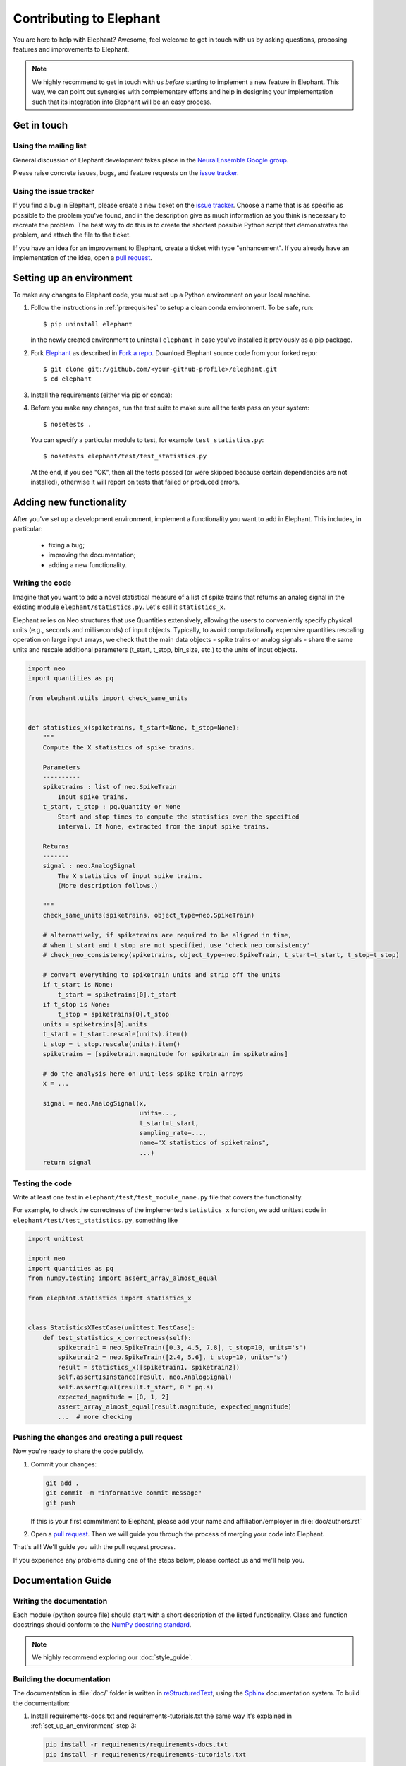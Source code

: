 .. _contribute:

========================
Contributing to Elephant
========================

You are here to help with Elephant? Awesome, feel welcome to get in touch with
us by asking questions, proposing features and improvements to Elephant.

.. note::

    We highly recommend to get in touch with us *before* starting to implement a
    new feature in Elephant. This way, we can point out synergies with complementary
    efforts and help in designing your implementation such that its integration
    into Elephant will be an easy process.


.. _get_in_touch:

************
Get in touch
************

Using the mailing list
----------------------

General discussion of Elephant development takes place in the
`NeuralEnsemble Google group <http://groups.google.com/group/neuralensemble>`_.

Please raise concrete issues, bugs, and feature requests on the `issue tracker`_.


Using the issue tracker
-----------------------

If you find a bug in Elephant, please create a new ticket on the
`issue tracker`_.
Choose a name that is as specific as possible to the problem you've found, and
in the description give as much information as you think is necessary to
recreate the problem. The best way to do this is to create the shortest possible
Python script that demonstrates the problem, and attach the file to the ticket.

If you have an idea for an improvement to Elephant, create a ticket with type
"enhancement". If you already have an implementation of the idea, open a
`pull request <https://github.com/NeuralEnsemble/elephant/pulls>`_.

.. _set_up_an_environment:

*************************
Setting up an environment
*************************

To make any changes to Elephant code, you must set up a Python environment on
your local machine.

1. Follow the instructions in :ref:`prerequisites` to setup a clean conda
   environment. To be safe, run::

    $ pip uninstall elephant

   in the newly created environment to uninstall ``elephant`` in case you've installed it previously as a pip
   package.

2. Fork `Elephant <https://github.com/NeuralEnsemble/elephant>`_ as described
   in `Fork a repo <https://help.github.com/en/github/getting-started-with-github/fork-a-repo>`_.
   Download Elephant source code from your forked repo::

    $ git clone git://github.com/<your-github-profile>/elephant.git
    $ cd elephant

3. Install the requirements (either via pip or conda):

.. tabs::

    .. tab:: pip

        .. code-block:: sh

            pip install -r requirements/requirements.txt
            pip install -r requirements/requirements-extras.txt  # optional
            pip install -r requirements/requirements-tests.txt

    .. tab:: conda

        .. code-block:: sh

            conda env create -f requirements/environment.yml
            conda activate elephant
            pip install -r requirements/requirements-tests.txt


4. Before you make any changes, run the test suite to make sure all the tests
   pass on your system::

    $ nosetests .

   You can specify a particular module to test, for example
   ``test_statistics.py``::

    $ nosetests elephant/test/test_statistics.py

   At the end, if you see "OK", then all the tests passed (or were skipped
   because certain dependencies are not installed), otherwise it will report
   on tests that failed or produced errors.


************************
Adding new functionality
************************

After you've set up a development environment, implement a functionality you
want to add in Elephant. This includes, in particular:

   * fixing a bug;
   * improving the documentation;
   * adding a new functionality.

Writing the code
----------------

Imagine that you want to add a novel
statistical measure of a list of spike trains that returns an analog signal in the existing module ``elephant/statistics.py``.
Let's call it ``statistics_x``.

Elephant relies on Neo structures that use Quantities extensively, allowing
the users to conveniently specify physical units (e.g., seconds and milliseconds)
of input objects. Typically, to avoid computationally expensive quantities
rescaling operation on large input arrays, we check that the main data objects
- spike trains or analog signals - share the same units and rescale additional
parameters (t_start, t_stop, bin_size, etc.) to the units of input objects.

.. code-block:: python

    import neo
    import quantities as pq

    from elephant.utils import check_same_units


    def statistics_x(spiketrains, t_start=None, t_stop=None):
        """
        Compute the X statistics of spike trains.

        Parameters
        ----------
        spiketrains : list of neo.SpikeTrain
            Input spike trains.
        t_start, t_stop : pq.Quantity or None
            Start and stop times to compute the statistics over the specified
            interval. If None, extracted from the input spike trains.

        Returns
        -------
        signal : neo.AnalogSignal
            The X statistics of input spike trains.
            (More description follows.)

        """
        check_same_units(spiketrains, object_type=neo.SpikeTrain)

        # alternatively, if spiketrains are required to be aligned in time,
        # when t_start and t_stop are not specified, use 'check_neo_consistency'
        # check_neo_consistency(spiketrains, object_type=neo.SpikeTrain, t_start=t_start, t_stop=t_stop)

        # convert everything to spiketrain units and strip off the units
        if t_start is None:
            t_start = spiketrains[0].t_start
        if t_stop is None:
            t_stop = spiketrains[0].t_stop
        units = spiketrains[0].units
        t_start = t_start.rescale(units).item()
        t_stop = t_stop.rescale(units).item()
        spiketrains = [spiketrain.magnitude for spiketrain in spiketrains]

        # do the analysis here on unit-less spike train arrays
        x = ...

        signal = neo.AnalogSignal(x,
                                  units=...,
                                  t_start=t_start,
                                  sampling_rate=...,
                                  name="X statistics of spiketrains",
                                  ...)
        return signal


Testing the code
----------------

Write at least one test in ``elephant/test/test_module_name.py`` file that
covers the functionality.

For example, to check the correctness of the implemented ``statistics_x``
function, we add unittest code in ``elephant/test/test_statistics.py``,
something like

.. code-block:: python

    import unittest

    import neo
    import quantities as pq
    from numpy.testing import assert_array_almost_equal

    from elephant.statistics import statistics_x


    class StatisticsXTestCase(unittest.TestCase):
        def test_statistics_x_correctness(self):
            spiketrain1 = neo.SpikeTrain([0.3, 4.5, 7.8], t_stop=10, units='s')
            spiketrain2 = neo.SpikeTrain([2.4, 5.6], t_stop=10, units='s')
            result = statistics_x([spiketrain1, spiketrain2])
            self.assertIsInstance(result, neo.AnalogSignal)
            self.assertEqual(result.t_start, 0 * pq.s)
            expected_magnitude = [0, 1, 2]
            assert_array_almost_equal(result.magnitude, expected_magnitude)
            ...  # more checking


Pushing the changes and creating a pull request
-----------------------------------------------

Now you're ready to share the code publicly.

1.  Commit your changes:

    .. code-block:: sh

        git add .
        git commit -m "informative commit message"
        git push

    If this is your first commitment to Elephant, please add your name and
    affiliation/employer in :file:`doc/authors.rst`

2.  Open a `pull request <https://github.com/NeuralEnsemble/elephant/pulls>`_.
    Then we will guide you through the process of merging your code into Elephant.

That's all! We'll guide you with the pull request process.

If you experience any problems during one of the steps below, please contact us
and we'll help you.


*******************
Documentation Guide
*******************


Writing the documentation
-------------------------

Each module (python source file) should start with a short description of the
listed functionality. Class and function docstrings should conform to the
`NumPy docstring standard <https://numpydoc.readthedocs.io/en/latest/format.html>`_.

.. note:: We highly recommend exploring our :doc:`style_guide`.


Building the documentation
--------------------------

The documentation in :file:`doc/` folder is written in `reStructuredText
<http://docutils.sourceforge.net/rst.html>`_, using the
`Sphinx <http://sphinx-doc.org/>`_ documentation system. To build the
documentation:

1. Install requirements-docs.txt and requirements-tutorials.txt the same way
   it's explained in :ref:`set_up_an_environment` step 3:

   .. code-block:: sh

        pip install -r requirements/requirements-docs.txt
        pip install -r requirements/requirements-tutorials.txt

2. Build the documentation:


   .. code-block:: sh

        cd doc
        export PYTHONPATH=${PYTHONPATH}.:../..
        make html

   ``PYTHONPATH`` environmental variable is set in order to find elephant
   package while executing jupyter notebooks that are part of the documentation.
   You may also need to install LaTex support:

   .. code-block:: sh

        sudo apt-get install texlive-full

3. Open :file:`_build/html/index.html` in your browser.

4. (Optional) To check that all URLs in the documentation are correct, run:

   .. code-block:: sh

        make linkcheck


Citations
---------

The citations are in BibTex format, stored in `doc/bib/elephant.bib
<https://github.com/NeuralEnsemble/elephant/blob/master/doc/bib/elephant.bib>`_.

To cite Elephant, refer to :doc:`citation`.

Each module in ``doc/reference`` folder ends with the reference section:

.. code-block:: rst

    References
    ----------

    .. bibliography:: ../bib/elephant.bib
       :labelprefix: <module name shortcut>
       :keyprefix: <module name>-
       :style: unsrt

where ``<module name>`` is (by convention) the Python source file name, and
``<module name shortcut>`` is what will be displayed to the users.

For example, ``:cite:'spade-Torre2013_132'`` will be rendered as ``sp1`` in
the built HTML documentation, if ``<module name shortcut>`` is set to ``sp``
and ``<module name>`` - to ``spade``.

.. _Issue tracker: https://github.com/NeuralEnsemble/elephant/issues
